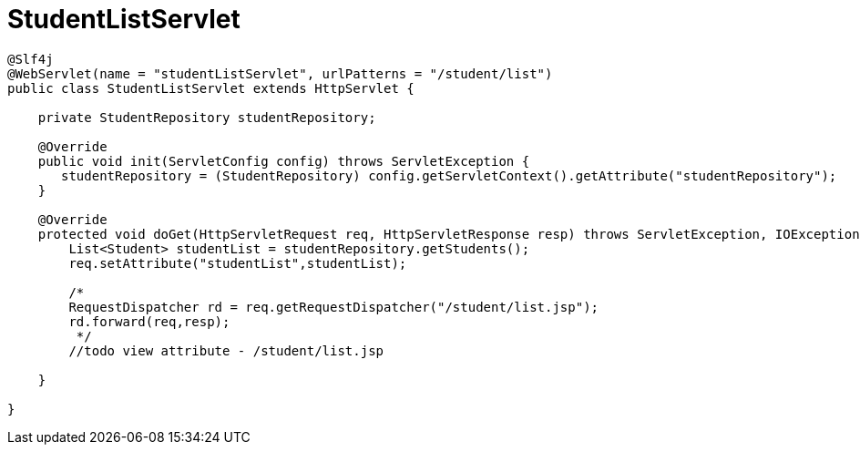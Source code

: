 = StudentListServlet

[source,java]
----
@Slf4j
@WebServlet(name = "studentListServlet", urlPatterns = "/student/list")
public class StudentListServlet extends HttpServlet {

    private StudentRepository studentRepository;

    @Override
    public void init(ServletConfig config) throws ServletException {
       studentRepository = (StudentRepository) config.getServletContext().getAttribute("studentRepository");
    }

    @Override
    protected void doGet(HttpServletRequest req, HttpServletResponse resp) throws ServletException, IOException {
        List<Student> studentList = studentRepository.getStudents();
        req.setAttribute("studentList",studentList);

        /*
        RequestDispatcher rd = req.getRequestDispatcher("/student/list.jsp");
        rd.forward(req,resp);
         */
        //todo view attribute - /student/list.jsp

    }

}
----